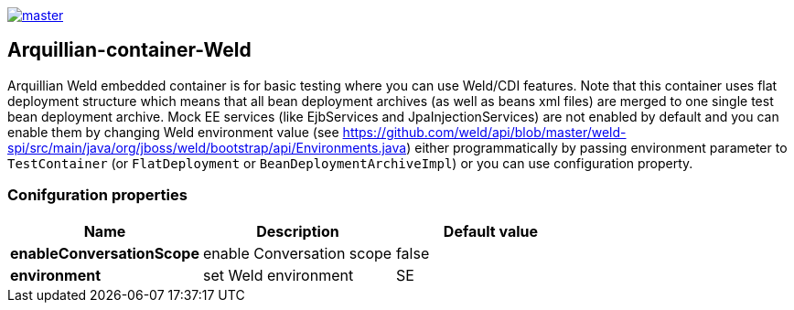 image::https://img.shields.io/travis/arquillian/arquillian-container-weld/master.svg[link="https://travis-ci.org/arquillian/arquillian-container-weld"]

== Arquillian-container-Weld

Arquillian Weld embedded container is for basic testing where you can use Weld/CDI features.
Note that this container uses flat deployment structure which means that all bean deployment archives (as well as beans xml files) are merged to one single test bean deployment archive.
Mock EE services (like EjbServices and JpaInjectionServices) are not enabled by default and you can enable them by changing Weld environment value (see https://github.com/weld/api/blob/master/weld-spi/src/main/java/org/jboss/weld/bootstrap/api/Environments.java)
either programmatically by passing environment parameter to `TestContainer` (or `FlatDeployment` or `BeanDeploymentArchiveImpl`) or you can use configuration property.

=== Conifguration properties
[cols="3*", options="header"]
|===
| *Name* | *Description* | *Default value*
| *enableConversationScope* | enable Conversation scope | false
| *environment* | set Weld environment | SE
|===


